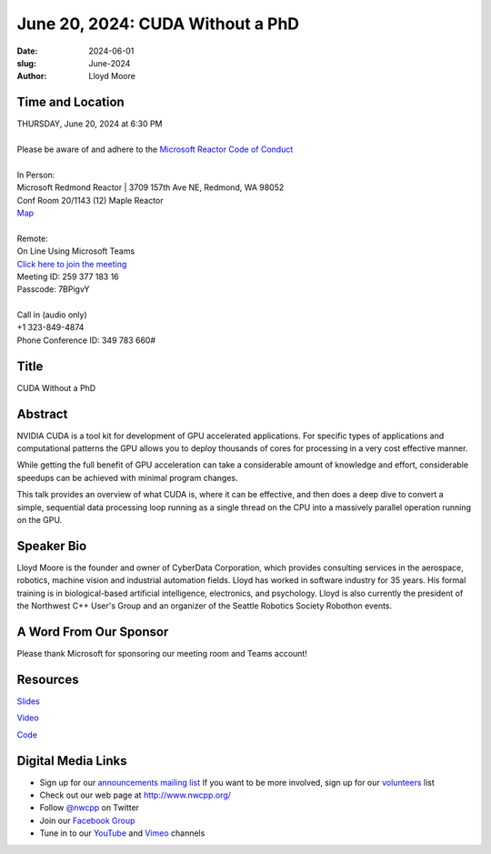 June 20, 2024: CUDA Without a PhD
##################################################################################

:date: 2024-06-01
:slug: June-2024
:author: Lloyd Moore

Time and Location
~~~~~~~~~~~~~~~~~
| THURSDAY, June 20, 2024 at 6:30 PM
|
| Please be aware of and adhere to the `Microsoft Reactor Code of Conduct <https://developer.microsoft.com/en-us/reactor/codeofconduct>`_
|
| In Person:
| Microsoft Redmond Reactor | 3709 157th Ave NE, Redmond, WA 98052
| Conf Room 20/1143 (12) Maple Reactor
| `Map <https://www.google.com/maps/place/3709+157th+Ave+NE,+Redmond,+WA+98052/@47.6436781,-122.1332843,17z/data=!3m1!4b1!4m6!3m5!1s0x54906d71fad78e11:0x41c6b1be983cf409!8m2!3d47.6436745!4d-122.1310903!16s%2Fg%2F11cs8wbt2c>`_
|
| Remote:
| On Line Using Microsoft Teams
| `Click here to join the meeting <https://teams.microsoft.com/l/meetup-join/19%3ameeting_YTllMDg2MjAtNjBmZi00YmMxLWE0YmUtMTE1MjMzNDZjODg3%40thread.v2/0?context=%7b%22Tid%22%3a%2272f988bf-86f1-41af-91ab-2d7cd011db47%22%2c%22Oid%22%3a%22f7b2732f-da39-4d7a-b999-3d1a63f1d718%22%7d>`_
| Meeting ID: 259 377 183 16
| Passcode: 7BPigvY
|
| Call in (audio only)
| +1 323-849-4874
| Phone Conference ID: 349 783 660#

Title
~~~~~
CUDA Without a PhD

Abstract
~~~~~~~~~

NVIDIA CUDA is a tool kit for development of GPU accelerated applications. For specific types of applications and computational patterns the GPU allows you to deploy
thousands of cores for processing in a very cost effective manner. 

While getting the full benefit of GPU acceleration can take a considerable amount of knowledge and effort, considerable speedups can be achieved with minimal program changes.

This talk provides an overview of what CUDA is, where it can be effective, and then does a deep dive to convert a simple, sequential data processing loop running as a single
thread on the CPU into a massively parallel operation running on the GPU.

Speaker Bio
~~~~~~~~~~~
Lloyd Moore is the founder and owner of CyberData Corporation, which provides consulting services in the aerospace, robotics, machine vision and industrial automation fields.
Lloyd has worked in software industry for 35 years. His formal training is in biological-based artificial intelligence, electronics, and psychology. Lloyd is also currently
the president of the Northwest C++ User's Group and an organizer of the Seattle Robotics Society Robothon events.

A Word From Our Sponsor
~~~~~~~~~~~~~~~~~~~~~~~

Please thank Microsoft for sponsoring our meeting room and Teams account!

Resources
~~~~~~~~~
`Slides </talks/2024/CudaWOPhd.pdf>`_

`Video <https://youtu.be/mLpMYP4C5Uk>`_

`Code </talks/2024/SimpleCuda.zip>`_

Digital Media Links
~~~~~~~~~~~~~~~~~~~
* Sign up for our `announcements mailing list <http://groups.google.com/group/NwcppAnnounce>`_ If you want to be more involved, sign up for our `volunteers <http://groups.google.com/group/nwcpp-volunteers>`_ list
* Check out our web page at http://www.nwcpp.org/
* Follow `@nwcpp <http://twitter.com/nwcpp>`_ on Twitter
* Join our `Facebook Group <https://www.facebook.com/groups/344125680930/>`_
* Tune in to our `YouTube <http://www.youtube.com/user/NWCPP>`_ and `Vimeo <https://vimeo.com/nwcpp>`_ channels
